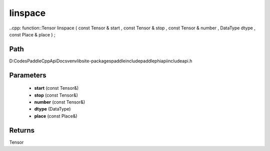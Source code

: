 .. _en_api_paddle_experimental_linspace:

linspace
-------------------------------

..cpp: function::Tensor linspace ( const Tensor & start , const Tensor & stop , const Tensor & number , DataType dtype , const Place & place ) ;


Path
:::::::::::::::::::::
D:\Codes\PaddleCppApiDocs\venv\lib\site-packages\paddle\include\paddle\phi\api\include\api.h

Parameters
:::::::::::::::::::::
	- **start** (const Tensor&)
	- **stop** (const Tensor&)
	- **number** (const Tensor&)
	- **dtype** (DataType)
	- **place** (const Place&)

Returns
:::::::::::::::::::::
Tensor
